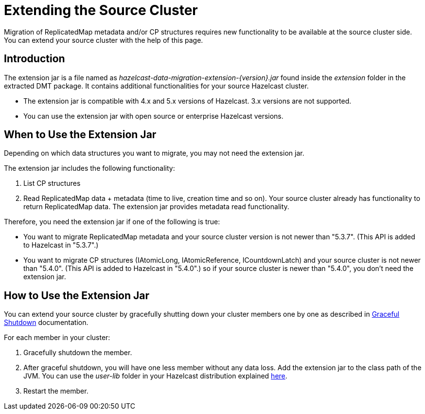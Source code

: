 = Extending the Source Cluster
:description: Migration of ReplicatedMap metadata and/or CP structures requires new functionality to be available at the source cluster side. You can extend your source cluster with the help of this page.

{description}

== Introduction

The extension jar is a file named as _hazelcast-data-migration-extension-{version}.jar_ found inside the _extension_ folder in the extracted DMT package. It contains additional functionalities for your source Hazelcast cluster.

* The extension jar is compatible with 4.x and 5.x versions of Hazelcast. 3.x versions are not supported.
* You can use the extension jar with open source or enterprise Hazelcast versions.

== When to Use the Extension Jar

Depending on which data structures you want to migrate, you may not need the extension jar. 

The extension jar includes the following functionality:

. List CP structures
. Read ReplicatedMap data + metadata (time to live, creation time and so on). Your source cluster already has functionality to return ReplicatedMap data. The extension jar provides metadata read functionality.

Therefore, you need the extension jar if one of the following is true:

* You want to migrate ReplicatedMap metadata and your source cluster version is not newer than "5.3.7". (This API is added to Hazelcast in "5.3.7".)
* You want to migrate CP structures (IAtomicLong, IAtomicReference, ICountdownLatch) and your source cluster is not newer than "5.4.0". (This API is added to Hazelcast in "5.4.0".) so if your source cluster is newer than "5.4.0", you don't need the extension jar.


== How to Use the Extension Jar

You can extend your source cluster by gracefully shutting down your cluster members one by one as described in xref:maintain-cluster:shutdown.adoc#graceful-shutdown[Graceful Shutdown, window=_blank] documentation.


For each member in your cluster:

. Gracefully shutdown the member. 
. After graceful shutdown, you will have one less member without any data loss. Add the extension jar to the class path of the JVM. You can use the _user-lib_ folder in your Hazelcast distribution explained xref:clusters:deploying-code-from-clients.adoc#adding-user-library-to-classpath[here, window=_blank].
. Restart the member.
